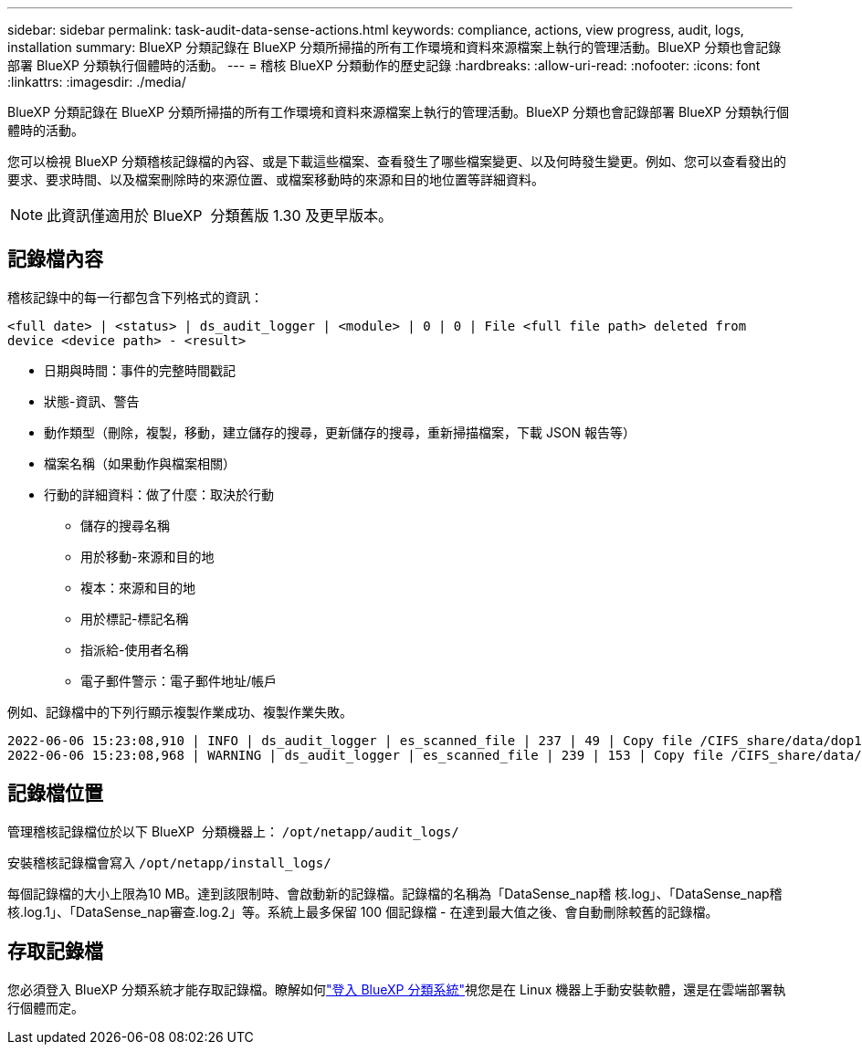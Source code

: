 ---
sidebar: sidebar 
permalink: task-audit-data-sense-actions.html 
keywords: compliance, actions, view progress, audit, logs, installation 
summary: BlueXP 分類記錄在 BlueXP 分類所掃描的所有工作環境和資料來源檔案上執行的管理活動。BlueXP 分類也會記錄部署 BlueXP 分類執行個體時的活動。 
---
= 稽核 BlueXP 分類動作的歷史記錄
:hardbreaks:
:allow-uri-read: 
:nofooter: 
:icons: font
:linkattrs: 
:imagesdir: ./media/


[role="lead"]
BlueXP 分類記錄在 BlueXP 分類所掃描的所有工作環境和資料來源檔案上執行的管理活動。BlueXP 分類也會記錄部署 BlueXP 分類執行個體時的活動。

您可以檢視 BlueXP 分類稽核記錄檔的內容、或是下載這些檔案、查看發生了哪些檔案變更、以及何時發生變更。例如、您可以查看發出的要求、要求時間、以及檔案刪除時的來源位置、或檔案移動時的來源和目的地位置等詳細資料。


NOTE: 此資訊僅適用於 BlueXP  分類舊版 1.30 及更早版本。



== 記錄檔內容

稽核記錄中的每一行都包含下列格式的資訊：

`<full date> | <status> | ds_audit_logger | <module> | 0 | 0 | File <full file path> deleted from device <device path> - <result>`

* 日期與時間：事件的完整時間戳記
* 狀態-資訊、警告
* 動作類型（刪除，複製，移動，建立儲存的搜尋，更新儲存的搜尋，重新掃描檔案，下載 JSON 報告等）
* 檔案名稱（如果動作與檔案相關）
* 行動的詳細資料：做了什麼：取決於行動
+
** 儲存的搜尋名稱
** 用於移動-來源和目的地
** 複本：來源和目的地
** 用於標記-標記名稱
** 指派給-使用者名稱
** 電子郵件警示：電子郵件地址/帳戶




例如、記錄檔中的下列行顯示複製作業成功、複製作業失敗。

....
2022-06-06 15:23:08,910 | INFO | ds_audit_logger | es_scanned_file | 237 | 49 | Copy file /CIFS_share/data/dop1/random_positives.tsv from device 10.31.133.183 (type: SMB_SHARE) to device 10.31.130.133:/export_reports (NFS_SHARE) - SUCCESS
2022-06-06 15:23:08,968 | WARNING | ds_audit_logger | es_scanned_file | 239 | 153 | Copy file /CIFS_share/data/compliance-netapp.tar.gz from device 10.31.133.183 (type: SMB_SHARE) to device 10.31.130.133:/export_reports (NFS_SHARE) - FAILURE
....


== 記錄檔位置

管理稽核記錄檔位於以下 BlueXP  分類機器上： `/opt/netapp/audit_logs/`

安裝稽核記錄檔會寫入 `/opt/netapp/install_logs/`

每個記錄檔的大小上限為10 MB。達到該限制時、會啟動新的記錄檔。記錄檔的名稱為「DataSense_nap稽 核.log」、「DataSense_nap稽 核.log.1」、「DataSense_nap審查.log.2」等。系統上最多保留 100 個記錄檔 - 在達到最大值之後、會自動刪除較舊的記錄檔。



== 存取記錄檔

您必須登入 BlueXP 分類系統才能存取記錄檔。瞭解如何link:reference-log-in-to-instance.html["登入 BlueXP 分類系統"]視您是在 Linux 機器上手動安裝軟體，還是在雲端部署執行個體而定。
